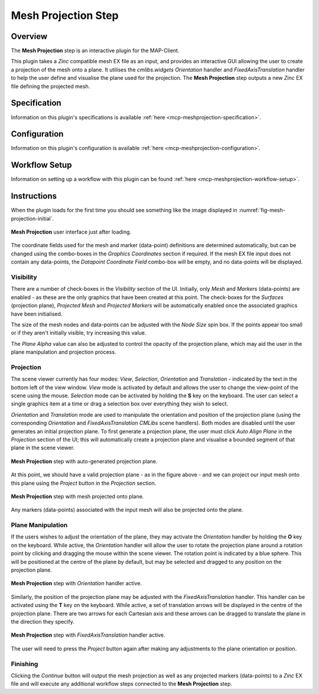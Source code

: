 Mesh Projection Step
====================

Overview
--------

The **Mesh Projection** step is an interactive plugin for the MAP-Client.

This plugin takes a `Zinc` compatible mesh EX file as an input, and provides an interactive GUI allowing the user to create a projection
of the mesh onto a plane. It utilises the `cmlibs.widgets` `Orientation` handler and `FixedAxisTranslation` handler to help the user define
and visualise the plane used for the projection. The **Mesh Projection** step outputs a new `Zinc` EX file defining the projected mesh.

Specification
-------------

Information on this plugin's specifications is available :ref:`here <mcp-meshprojection-specification>`.

Configuration
-------------

Information on this plugin's configuration is available :ref:`here <mcp-meshprojection-configuration>`.

Workflow Setup
--------------

Information on setting up a workflow with this plugin can be found :ref:`here <mcp-meshprojection-workflow-setup>`.

Instructions
------------

When the plugin loads for the first time you should see something like the image displayed in :numref:`fig-mesh-projection-initial`.

.. _fig-mesh-projection-initial:

.. figure:: _images/mesh-projection-initial.png
   :figwidth: 100%
   :align: center

   **Mesh Projection** user interface just after loading.

The coordinate fields used for the mesh and marker (data-point) definitions are determined automatically, but can be changed using the
combo-boxes in the `Graphics Coordinates` section if required. If the mesh EX file input does not contain any data-points, the
`Datapoint Coordinate Field` combo-box will be empty, and no data-points will be displayed.

Visibility
^^^^^^^^^^

There are a number of check-boxes in the `Visibility` section of the UI. Initially, only `Mesh` and `Markers` (data-points) are enabled -
as these are the only graphics that have been created at this point. The check-boxes for the `Surfaces` (projection plane), `Projected Mesh`
and `Projected Markers` will be automatically enabled once the associated graphics have been initialised.

The size of the mesh nodes and data-points can be adjusted with the `Node Size` spin box. If the points appear too small or if they aren't
initially visible, try increasing this value.

The `Plane Alpha` value can also be adjusted to control the opacity of the projection plane, which may aid the user in the plane
manipulation and projection process.

Projection
^^^^^^^^^^

The scene viewer currently has four modes: `View`, `Selection`, `Orientation` and `Translation` - indicated by the text in the bottom left
of the view window. `View` mode is activated by default and allows the user to change the view-point of the scene using the mouse.
`Selection` mode can be activated by holding the **S** key on the keyboard. The user can select a single graphics item at a time or drag a
selection box over everything they wish to select.

`Orientation` and `Translation` mode are used to manipulate the orientation and position of the projection plane (using the corresponding
`Orientation` and `FixedAxisTranslation` `CMLibs` scene handlers). Both modes are disabled until the user generates an initial projection
plane. To first generate a projection plane, the user must click `Auto Align Plane` in the `Projection` section of the UI; this will
automatically create a projection plane and visualise a bounded segment of that plane in the scene viewer.

.. _fig-mesh-projection-plane:

.. figure:: _images/mesh-projection-plane.png
   :figwidth: 100%
   :align: center

   **Mesh Projection** step with auto-generated projection plane.

At this point, we should have a valid projection plane - as in the figure above - and we can project our input mesh onto this plane using
the `Project` button in the `Projection` section.

.. _fig-mesh-projection-projection:

.. figure:: _images/mesh-projection-projection.png
   :figwidth: 100%
   :align: center

   **Mesh Projection** step with mesh projected onto plane.

Any markers (data-points) associated with the input mesh will also be projected onto the plane.

Plane Manipulation
^^^^^^^^^^^^^^^^^^

If the users wishes to adjust the orientation of the plane, they may activate the `Orientation` handler by holding the **O** key on the
keyboard. While active, the `Orientation` handler will allow the user to rotate the projection plane around a rotation point by clicking
and dragging the mouse within the scene viewer. The rotation point is indicated by a blue sphere. This will be positioned at the centre
of the plane by default, but may be selected and dragged to any position on the projection plane.

.. _fig-mesh-projection-orientation:

.. figure:: _images/mesh-projection-orientation.png
   :figwidth: 100%
   :align: center

   **Mesh Projection** step with `Orientation` handler active.

Similarly, the position of the projection plane may be adjusted with the `FixedAxisTranslation` handler. This handler can be activated
using the **T** key on the keyboard. While active, a set of translation arrows will be displayed in the centre of the projection plane.
There are two arrows for each Cartesian axis and these arrows can be dragged to translate the plane in the direction they specify.

.. _fig-mesh-projection-translation:

.. figure:: _images/mesh-projection-translation.png
   :figwidth: 100%
   :align: center

   **Mesh Projection** step with `FixedAxisTranslation` handler active.

The user will need to press the `Project` button again after making any adjustments to the plane orientation or position.

Finishing
^^^^^^^^^

Clicking the `Continue` button will output the mesh projection as well as any projected markers (data-points) to a `Zinc` EX file and will
execute any additional workflow steps connected to the **Mesh Projection** step.
